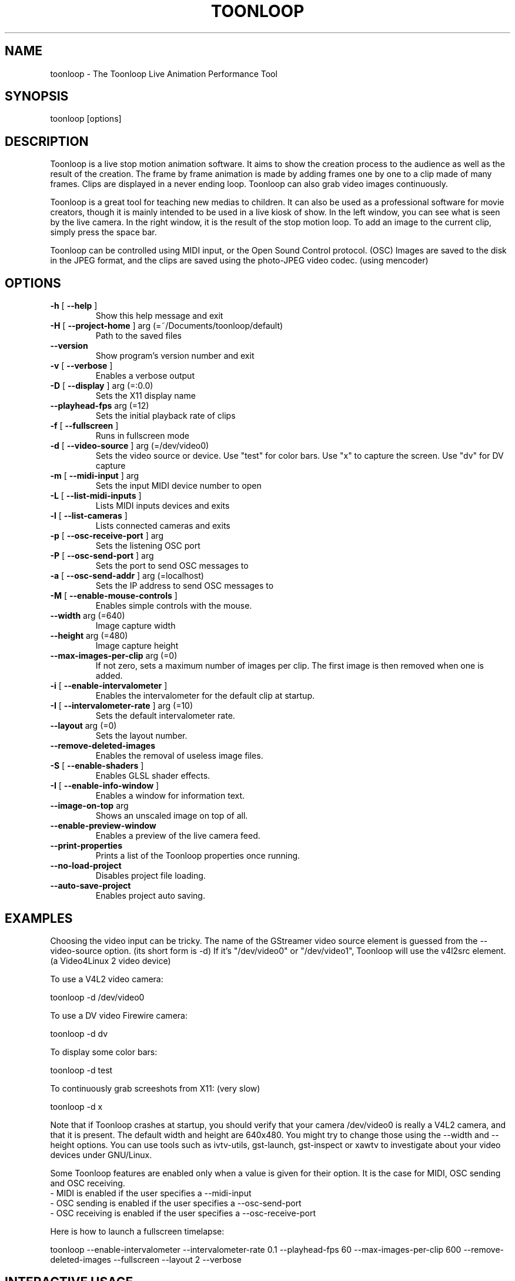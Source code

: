 .\" DO NOT MODIFY THIS FILE!  It was generated by help2man 1.38.2.
.TH TOONLOOP "1" "June 2011" "toonloop 2.1.12" "User Commands"
.SH NAME
toonloop \- The Toonloop Live Animation Performance Tool
.SH SYNOPSIS
toonloop [options]
.SH DESCRIPTION
Toonloop is a live stop motion animation software. It aims to show the creation process to the audience as well as the result of the creation. The frame by frame animation is made by adding frames one by one to a clip made of many frames. Clips are displayed in a never ending loop. Toonloop can also grab video images continuously.

Toonloop is a great tool for teaching new medias to children. It can also be used as a professional software for movie creators, though it is mainly intended to be used in a live kiosk of show. In the left window, you can see what is seen by the live camera. In the right window, it is the result of the stop motion loop. To add an image to the current clip, simply press the space bar.

Toonloop can be controlled using MIDI input, or the Open Sound Control protocol. (OSC) Images are saved to the disk in the JPEG format, and the clips are saved using the photo-JPEG video codec. (using mencoder)
.SH OPTIONS
.TP
\fB\-h\fR [ \fB\-\-help\fR ]
Show this help message and exit
.TP
\fB\-H\fR [ \fB\-\-project\-home\fR ] arg (=~/Documents/toonloop/default)
Path to the saved files
.TP
\fB\-\-version\fR
Show program's version number and exit
.TP
\fB\-v\fR [ \fB\-\-verbose\fR ]
Enables a verbose output
.TP
\fB\-D\fR [ \fB\-\-display\fR ] arg (=:0.0)
Sets the X11 display name
.TP
\fB\-\-playhead\-fps\fR arg (=12)
Sets the initial playback rate of clips
.TP
\fB\-f\fR [ \fB\-\-fullscreen\fR ]
Runs in fullscreen mode
.TP
\fB\-d\fR [ \fB\-\-video\-source\fR ] arg (=/dev/video0)
Sets the video source or device. Use
"test" for color bars. Use "x" to
capture the screen. Use "dv" for DV
capture
.TP
\fB\-m\fR [ \fB\-\-midi\-input\fR ] arg
Sets the input MIDI device number to
open
.TP
\fB\-L\fR [ \fB\-\-list\-midi\-inputs\fR ]
Lists MIDI inputs devices and exits
.TP
\fB\-l\fR [ \fB\-\-list\-cameras\fR ]
Lists connected cameras and exits
.TP
\fB\-p\fR [ \fB\-\-osc\-receive\-port\fR ] arg
Sets the listening OSC port
.TP
\fB\-P\fR [ \fB\-\-osc\-send\-port\fR ] arg
Sets the port to send OSC messages to
.TP
\fB\-a\fR [ \fB\-\-osc\-send\-addr\fR ] arg (=localhost)
Sets the IP address to send OSC
messages to
.TP
\fB\-M\fR [ \fB\-\-enable\-mouse\-controls\fR ]
Enables simple controls with the mouse.
.TP
\fB\-\-width\fR arg (=640)
Image capture width
.TP
\fB\-\-height\fR arg (=480)
Image capture height
.TP
\fB\-\-max\-images\-per\-clip\fR arg (=0)
If not zero, sets a maximum number of
images per clip. The first image is
then removed when one is added.
.TP
\fB\-i\fR [ \fB\-\-enable\-intervalometer\fR ]
Enables the intervalometer for the
default clip at startup.
.TP
\fB\-I\fR [ \fB\-\-intervalometer\-rate\fR ] arg (=10)
Sets the default intervalometer rate.
.TP
\fB\-\-layout\fR arg (=0)
Sets the layout number.
.TP
\fB\-\-remove\-deleted\-images\fR
Enables the removal of useless image
files.
.TP
\fB\-S\fR [ \fB\-\-enable\-shaders\fR ]
Enables GLSL shader effects.
.TP
\fB\-I\fR [ \fB\-\-enable\-info\-window\fR ]
Enables a window for information text.
.TP
\fB\-\-image\-on\-top\fR arg
Shows an unscaled image on top of all.
.TP
\fB\-\-enable\-preview\-window\fR
Enables a preview of the live camera
feed.
.TP
\fB\-\-print\-properties\fR
Prints a list of the Toonloop
properties once running.
.TP
\fB\-\-no\-load\-project\fR
Disables project file loading.
.TP
\fB\-\-auto\-save\-project\fR
Enables project auto saving.
.SH EXAMPLES
Choosing the video input can be tricky. The name of the GStreamer video source element is guessed from the \-\-video-source option. (its short form is \-d) If it's "/dev/video0" or "/dev/video1", Toonloop will use the v4l2src element. (a Video4Linux 2 video device) 

To use a V4L2 video camera:

 toonloop \-d /dev/video0

To use a DV video Firewire camera:

 toonloop \-d dv

To display some color bars:

 toonloop \-d test

To continuously grab screeshots from X11: (very slow)

 toonloop \-d x

Note that if Toonloop crashes at startup, you should verify that your camera /dev/video0 is really a V4L2 camera, and that it is present. The default width and height are 640x480. You might try to change those using the \-\-width and \-\-height options. You can use tools such as ivtv\-utils, gst\-launch, gst\-inspect or xawtv to investigate about your video devices under GNU/Linux.

Some Toonloop features are enabled only when a value is given for their option. It is the case for MIDI, OSC sending and OSC receiving.
 - MIDI is enabled if the user specifies a \-\-midi-input
 - OSC sending is enabled if the user specifies a \-\-osc-send-port
 - OSC receiving is enabled if the user specifies a \-\-osc-receive-port

Here is how to launch a fullscreen timelapse:

 toonloop \-\-enable-intervalometer \-\-intervalometer\-rate 0.1 \-\-playhead\-fps 60 \-\-max\-images\-per\-clip 600 \-\-remove\-deleted\-images \-\-fullscreen \-\-layout 2 \-\-verbose
.SH "INTERACTIVE USAGE"
Toonloop is an interactive software. While it runs, the user can control it using keyboard keys. Here is the list of keystrokes to control Toonloop.

Toonloop interactive keyboard controls :
 - Space: Grab a single image.
 - Escape: Switch fullscreen mode.
 - Delete: Erase the last captured frame.
 - Ctrl-q: Quit.
 - Page-down: Switch to the next clip.
 - Page-up: Switch to the previous clip.
 - Number from 0 to 9: Switch to a specific clip.
 - Ctrl-number: Switch to a specific layout.
 - Ctrl-e: Save the current clip as a movie file.
 - Ctrl-s: Save the whole project.
 - period (.): Toggle the layout.
 - Tab: Change the playback direction.
 - r: Clear the current clip.
 - Caps lock: Toggle video grabbing.
 - a: Toggle on/off the intervalometer.
 - k: Increase the intervalometer interval by 1 second.
 - j: Decrease the intervalometer interval by 1 second.
 - Right: Move writehead to the next image.
 - Left: Move writehead to the previous image.
 - Return: Move writehead to the last image.
 - semicolon (;): Move writehead to the first image.
 - o: Enable/disable onion skinning.
 - (): Decrease/increase frame blending in playback layout.
 - []: Increase/decrease opacity of the live input image in the overlay layout.
 - F1: Show help.
.SH "OSC INTERFACE"
Toonloop can send and receive messages using the Open Sound Protocol. 

Messages Toonloop can receive:

 - /ping: Answer with /pong
 - /pong: Do nothing.
 - /toon/quit: Quit
 - /toon/frame/add: Grab a frame
 - /toon/frame/remove: Remove a frame
 - /toon/clip/select i:clip_number : Selects a clip
 - /toon/clip/save_current : Saves the currently selected clip
 - /toon/clip/import_image s:file_name : Imports an image from the filesystem

Toonloop sends the following OSC messages:

 - /pong
 - /toon/clip/cleared i:clip_number
 - /toon/clip/fps i:clip_number i:fps
 - /toon/clip/playhead i:clip_number i:image_number s:file_name
 - /toon/clip/saved i:clip_number s:file_name
 - /toon/clip/select i:clip_number
 - /toon/frame/add i:clip_number i:frame_number
 - /toon/frame/remove i:clip_number i:frame_number
 - /toon/playhead/direction i:clip_number s:direction
 - /toon/playhead/none
.SH "MIDI INTERFACE"
Toonloop can be used with MIDI control devices. The MIDI bindings are configurable by editing an XML file. This way, anyone can decide how to control Toonloop with any different MIDI controller. 

The default presets are set so that the sustain pedal controls single-image grabbing, and program change controls clip selection.

To customize the MIDI binding rules, one must copy the midi.xml that comes with Toonloop (typically installed in /usr/share/toonloop/presets/midi.xml) into ~/.toonloop/midi.xml. The syntax of that MIDI rules file is pretty straightforward. For example, the following rule makes it so that pressing the note 60 down selects clip number 19. (60 is the central C note on a piano)

 <note_on number="60" action="select_clip" args="19" />

Other possible actions include setting the value of a float or int property of the main Toonloop controller. The following rule specifies that pressing the sustain pedal down grabs and image.

  <control_on number="64" action="add_image" />

See the documentation for the MidiBinder class for more about MIDI rules. Run Toonloop with the --print-properties option to list the properties you can change using the "control_map" rule and the "set_float" or "set_int" action.
.SH HISTORY
2008 - Version 0.x written by Alexandre Quessy in Processing/Java

2008 - Version 1.x written by Alexandre Quessy with contributions from Tristan Matthews and Arjan Scherpenisse in Python

2010 - Version 2.x written by Alexandre Quessy with contributions from Tristan Matthews and Vasilis Liaskovitis in C++ 

Contributers include Tristan Matthews, Vasilis Liaskovitis, mose, Arjan Scherpenisse and the Society for Arts and Technology.

Toonloop is an idea of Alexandre Quessy, and is his research project for his master at UQAM. It is similar to the live animation work of Pierre Hebert, Fr??d??ric Back and other artists. Toonloop is released under the GNU GPL. 
.SH AUTHOR
Alexandre Quessy, Tristan Matthews and Vasilis Liaskovitis.
.SH "REPORTING BUGS"
See http://www.toonloop.com for the URL of the Toonloop mailing list.
.SH COPYRIGHT
Copyright (c) 2010 Alexandre Quessy <alexandre@quessy.net>
Copyright (c) 2010 Tristan Matthews <le.businessman@gmail.com>

Toonloop is free software: you can redistribute it and/or modify
it under the terms of the GNU General Public License as published by
the Free Software Foundation, either version 3 of the License, or
(at your option) any later version.

Toonloop is distributed in the hope that it will be useful,
but WITHOUT ANY WARRANTY; without even the implied warranty of
MERCHANTABILITY or FITNESS FOR A PARTICULAR PURPOSE.  See the
GNU General Public License for more details.

You should have received a copy of the gnu general public license
along with Toonloop.  If not, see <http://www.gnu.org/licenses/>.
.SH "SEE ALSO"
gstreamer\-properties(1), gst\-inspect(1), mencoder(1)
